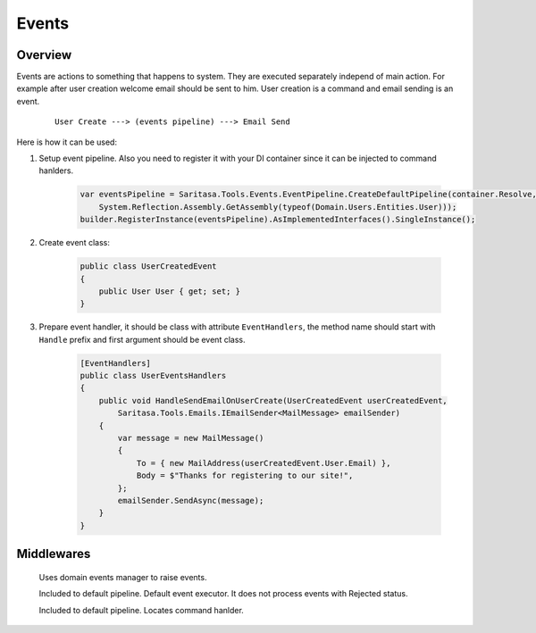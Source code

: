 ######
Events
######

********
Overview
********

Events are actions to something that happens to system. They are executed separately independ of main action. For example after user creation welcome email should be sent to him. User creation is a command and email sending is an event.

    ::

        User Create ---> (events pipeline) ---> Email Send

Here is how it can be used:

1. Setup event pipeline. Also you need to register it with your DI container since it can be injected to command hanlders.

    .. code-block:: c#

        var eventsPipeline = Saritasa.Tools.Events.EventPipeline.CreateDefaultPipeline(container.Resolve,
            System.Reflection.Assembly.GetAssembly(typeof(Domain.Users.Entities.User)));
        builder.RegisterInstance(eventsPipeline).AsImplementedInterfaces().SingleInstance();

2. Create event class:
   
    .. code-block:: c#

        public class UserCreatedEvent
        {
            public User User { get; set; }
        }

3. Prepare event handler, it should be class with attribute ``EventHandlers``, the method name should start with ``Handle`` prefix and first argument should be event class.

    .. code-block:: c#

        [EventHandlers]
        public class UserEventsHandlers
        {
            public void HandleSendEmailOnUserCreate(UserCreatedEvent userCreatedEvent,
                Saritasa.Tools.Emails.IEmailSender<MailMessage> emailSender)
            {
                var message = new MailMessage()
                {
                    To = { new MailAddress(userCreatedEvent.User.Email) },
                    Body = $"Thanks for registering to our site!",
                };
                emailSender.SendAsync(message);
            }
        }

***********
Middlewares
***********

    .. class:: DomainEventLocatorMiddleware

        Uses domain events manager to raise events.

    .. class:: EventExecutorMiddleware

        Included to default pipeline. Default event executor. It does not process events with Rejected status.

    .. class:: EventHandlerLocatorMiddleware

        Included to default pipeline. Locates command hanlder.
